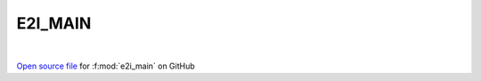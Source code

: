 E2I_MAIN
=====================================
 
.. raw:: html
   :file:  ../graphs/e2i_main.html
 
|
 
`Open source file <https://github.com/EDIpack/EDIpack2.0/tree/parse_umatrix/src/ineq/E2I_MAIN.f90>`_ for :f:mod:`e2i_main` on GitHub
 
